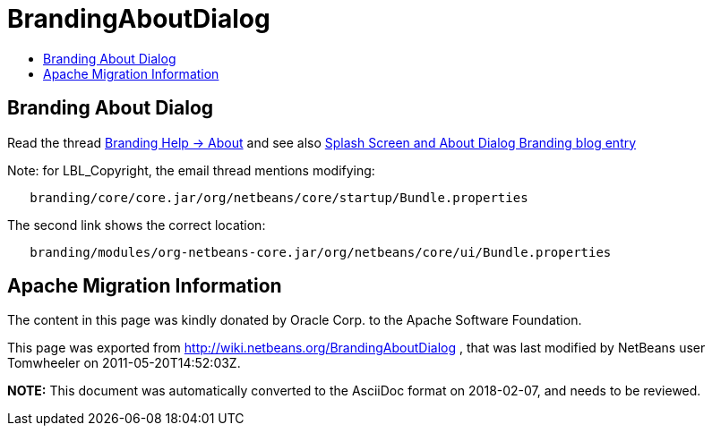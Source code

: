 // 
//     Licensed to the Apache Software Foundation (ASF) under one
//     or more contributor license agreements.  See the NOTICE file
//     distributed with this work for additional information
//     regarding copyright ownership.  The ASF licenses this file
//     to you under the Apache License, Version 2.0 (the
//     "License"); you may not use this file except in compliance
//     with the License.  You may obtain a copy of the License at
// 
//       http://www.apache.org/licenses/LICENSE-2.0
// 
//     Unless required by applicable law or agreed to in writing,
//     software distributed under the License is distributed on an
//     "AS IS" BASIS, WITHOUT WARRANTIES OR CONDITIONS OF ANY
//     KIND, either express or implied.  See the License for the
//     specific language governing permissions and limitations
//     under the License.
//

= BrandingAboutDialog
:jbake-type: wiki
:jbake-tags: wiki, devfaq, needsreview
:markup-in-source: verbatim,quotes,macros
:jbake-status: published
:keywords: Apache NetBeans wiki BrandingAboutDialog
:description: Apache NetBeans wiki BrandingAboutDialog
:toc: left
:toc-title:
:syntax: true

== Branding About Dialog

Read the thread link:http://thread.gmane.org/gmane.comp.java.netbeans.modules.openide.devel/31632/focus=31642[Branding Help -> About]
and see also link:http://blogs.kiyut.com/tonny/2007/10/18/customize-netbeans-platform-splash-screen-and-about-dialog/[Splash Screen and About Dialog Branding blog entry]

Note: for LBL_Copyright, the email thread mentions modifying:

[source,java,subs="{markup-in-source}"]
----

   branding/core/core.jar/org/netbeans/core/startup/Bundle.properties
----

The second link shows the correct location:

[source,java,subs="{markup-in-source}"]
----

   branding/modules/org-netbeans-core.jar/org/netbeans/core/ui/Bundle.properties
----

== Apache Migration Information

The content in this page was kindly donated by Oracle Corp. to the
Apache Software Foundation.

This page was exported from link:http://wiki.netbeans.org/BrandingAboutDialog[http://wiki.netbeans.org/BrandingAboutDialog] , 
that was last modified by NetBeans user Tomwheeler 
on 2011-05-20T14:52:03Z.


*NOTE:* This document was automatically converted to the AsciiDoc format on 2018-02-07, and needs to be reviewed.
